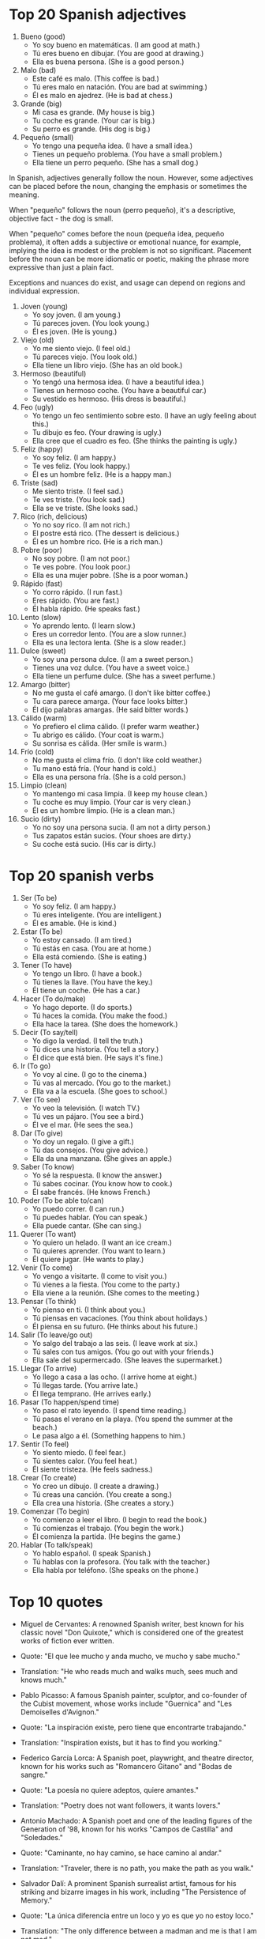 * Top 20 Spanish adjectives

1. Bueno (good)
   - Yo soy bueno en matemáticas. (I am good at math.)
   - Tú eres bueno en dibujar. (You are good at drawing.)
   - Ella es buena persona. (She is a good person.)

2. Malo (bad)
   - Este café es malo. (This coffee is bad.)
   - Tú eres malo en natación. (You are bad at swimming.)
   - Él es malo en ajedrez. (He is bad at chess.)

3. Grande (big)
   - Mi casa es grande. (My house is big.)
   - Tu coche es grande. (Your car is big.)
   - Su perro es grande. (His dog is big.)

4. Pequeño (small)
   - Yo tengo una pequeña idea. (I have a small idea.)
   - Tienes un pequeño problema. (You have a small problem.)
   - Ella tiene un perro pequeño. (She has a small dog.)

In Spanish, adjectives generally follow the noun. However, some
adjectives can be placed before the noun, changing the emphasis or
sometimes the meaning.

When "pequeño" follows the noun (perro pequeño), it's a descriptive,
objective fact - the dog is small.

When "pequeño" comes before the noun (pequeña idea, pequeño problema),
it often adds a subjective or emotional nuance, for example, implying
the idea is modest or the problem is not so significant. Placement
before the noun can be more idiomatic or poetic, making the phrase
more expressive than just a plain fact.

Exceptions and nuances do exist, and usage can depend on regions and individual expression.

5. Joven (young)
   - Yo soy joven. (I am young.)
   - Tú pareces joven. (You look young.)
   - Él es joven. (He is young.)

6. Viejo (old)
   - Yo me siento viejo. (I feel old.)
   - Tú pareces viejo. (You look old.)
   - Ella tiene un libro viejo. (She has an old book.)

7. Hermoso (beautiful)
   - Yo tengó una hermosa idea. (I have a beautiful idea.)
   - Tienes un hermoso coche. (You have a beautiful car.)
   - Su vestido es hermoso. (His dress is beautiful.)

8. Feo (ugly)
   - Yo tengo un feo sentimiento sobre esto. (I have an ugly feeling about this.)
   - Tu dibujo es feo. (Your drawing is ugly.)
   - Ella cree que el cuadro es feo. (She thinks the painting is ugly.)

9. Feliz (happy)
   - Yo soy feliz. (I am happy.)
   - Te ves feliz. (You look happy.)
   - Él es un hombre feliz. (He is a happy man.)

10. Triste (sad)
   - Me siento triste. (I feel sad.)
   - Te ves triste. (You look sad.)
   - Ella se ve triste. (She looks sad.)

11. Rico (rich, delicious)
   - Yo no soy rico. (I am not rich.)
   - El postre está rico. (The dessert is delicious.)
   - Él es un hombre rico. (He is a rich man.)

12. Pobre (poor)
   - No soy pobre. (I am not poor.)
   - Te ves pobre. (You look poor.)
   - Ella es una mujer pobre. (She is a poor woman.)

13. Rápido (fast)
   - Yo corro rápido. (I run fast.)
   - Eres rápido. (You are fast.)
   - Él habla rápido. (He speaks fast.)

14. Lento (slow)
   - Yo aprendo lento. (I learn slow.)
   - Eres un corredor lento. (You are a slow runner.)
   - Ella es una lectora lenta. (She is a slow reader.)

15. Dulce (sweet)
   - Yo soy una persona dulce. (I am a sweet person.)
   - Tienes una voz dulce. (You have a sweet voice.)
   - Ella tiene un perfume dulce. (She has a sweet perfume.)

16. Amargo (bitter)
   - No me gusta el café amargo. (I don't like bitter coffee.)
   - Tu cara parece amarga. (Your face looks bitter.)
   - Él dijo palabras amargas. (He said bitter words.)

17. Cálido (warm)
   - Yo prefiero el clima cálido. (I prefer warm weather.)
   - Tu abrigo es cálido. (Your coat is warm.)
   - Su sonrisa es cálida. (Her smile is warm.)

18. Frío (cold)
   - No me gusta el clima frío. (I don't like cold weather.)
   - Tu mano está fría. (Your hand is cold.)
   - Ella es una persona fría. (She is a cold person.)

19. Limpio (clean)
   - Yo mantengo mi casa limpia. (I keep my house clean.)
   - Tu coche es muy limpio. (Your car is very clean.)
   - Él es un hombre limpio. (He is a clean man.)

20. Sucio (dirty)
   - Yo no soy una persona sucia. (I am not a dirty person.)
   - Tus zapatos están sucios. (Your shoes are dirty.)
   - Su coche está sucio. (His car is dirty.)

* Top 20 spanish verbs

1. Ser (To be)
   - Yo soy feliz. (I am happy.)
   - Tú eres inteligente. (You are intelligent.)
   - Él es amable. (He is kind.)

2. Estar (To be)
   - Yo estoy cansado. (I am tired.)
   - Tú estás en casa. (You are at home.)
   - Ella está comiendo. (She is eating.)

3. Tener (To have)
   - Yo tengo un libro. (I have a book.)
   - Tú tienes la llave. (You have the key.)
   - Él tiene un coche. (He has a car.)

4. Hacer (To do/make)
   - Yo hago deporte. (I do sports.)
   - Tú haces la comida. (You make the food.)
   - Ella hace la tarea. (She does the homework.)

5. Decir (To say/tell)
   - Yo digo la verdad. (I tell the truth.)
   - Tú dices una historia. (You tell a story.)
   - Él dice que está bien. (He says it's fine.)

6. Ir (To go)
   - Yo voy al cine. (I go to the cinema.)
   - Tú vas al mercado. (You go to the market.)
   - Ella va a la escuela. (She goes to school.)

7. Ver (To see)
   - Yo veo la televisión. (I watch TV.)
   - Tú ves un pájaro. (You see a bird.)
   - Él ve el mar. (He sees the sea.)

8. Dar (To give)
   - Yo doy un regalo. (I give a gift.)
   - Tú das consejos. (You give advice.)
   - Ella da una manzana. (She gives an apple.)

9. Saber (To know)
   - Yo sé la respuesta. (I know the answer.)
   - Tú sabes cocinar. (You know how to cook.)
   - Él sabe francés. (He knows French.)

10. Poder (To be able to/can)
    - Yo puedo correr. (I can run.)
    - Tú puedes hablar. (You can speak.)
    - Ella puede cantar. (She can sing.)

11. Querer (To want)
    - Yo quiero un helado. (I want an ice cream.)
    - Tú quieres aprender. (You want to learn.)
    - Él quiere jugar. (He wants to play.)

12. Venir (To come)
    - Yo vengo a visitarte. (I come to visit you.)
    - Tú vienes a la fiesta. (You come to the party.)
    - Ella viene a la reunión. (She comes to the meeting.)

13. Pensar (To think)
    - Yo pienso en ti. (I think about you.)
    - Tú piensas en vacaciones. (You think about holidays.)
    - Él piensa en su futuro. (He thinks about his future.)

14. Salir (To leave/go out)
    - Yo salgo del trabajo a las seis. (I leave work at six.)
    - Tú sales con tus amigos. (You go out with your friends.)
    - Ella sale del supermercado. (She leaves the supermarket.)

15. Llegar (To arrive)
    - Yo llego a casa a las ocho. (I arrive home at eight.)
    - Tú llegas tarde. (You arrive late.)
    - Él llega temprano. (He arrives early.)

16. Pasar (To happen/spend time)
    - Yo paso el rato leyendo. (I spend time reading.)
    - Tú pasas el verano en la playa. (You spend the summer at the beach.)
    - Le pasa algo a él. (Something happens to him.)

17. Sentir (To feel)
    - Yo siento miedo. (I feel fear.)
    - Tú sientes calor. (You feel heat.)
    - Él siente tristeza. (He feels sadness.)

18. Crear (To create)
    - Yo creo un dibujo. (I create a drawing.)
    - Tú creas una canción. (You create a song.)
    - Ella crea una historia. (She creates a story.)

19. Comenzar (To begin)
    - Yo comienzo a leer el libro. (I begin to read the book.)
    - Tú comienzas el trabajo. (You begin the work.)
    - Él comienza la partida. (He begins the game.)

20. Hablar (To talk/speak)
    - Yo hablo español. (I speak Spanish.)
    - Tú hablas con la profesora. (You talk with the teacher.)
    - Ella habla por teléfono. (She speaks on the phone.)

* Top 10 quotes 

- Miguel de Cervantes: A renowned Spanish writer, best known for his
  classic novel "Don Quixote," which is considered one of the greatest
  works of fiction ever written.
- Quote: "El que lee mucho y anda mucho, ve mucho y sabe mucho."
- Translation: "He who reads much and walks much, sees much and knows
  much."

- Pablo Picasso: A famous Spanish painter, sculptor, and co-founder of
  the Cubist movement, whose works include "Guernica" and "Les
  Demoiselles d'Avignon."
- Quote: "La inspiración existe, pero tiene que encontrarte
  trabajando."
- Translation: "Inspiration exists, but it has to find you working."

- Federico García Lorca: A Spanish poet, playwright, and theatre
  director, known for his works such as "Romancero Gitano" and "Bodas
  de sangre."
- Quote: "La poesía no quiere adeptos, quiere amantes."
- Translation: "Poetry does not want followers, it wants lovers."

- Antonio Machado: A Spanish poet and one of the leading figures of
  the Generation of '98, known for his works "Campos de Castilla" and
  "Soledades."
- Quote: "Caminante, no hay camino, se hace camino al andar."
- Translation: "Traveler, there is no path, you make the path as you
  walk."

- Salvador Dalí: A prominent Spanish surrealist artist, famous for his
  striking and bizarre images in his work, including "The Persistence
  of Memory."
- Quote: "La única diferencia entre un loco y yo es que yo no estoy
  loco."
- Translation: "The only difference between a madman and me is that I
  am not mad."

- Luis Buñuel: A Spanish filmmaker known for his work in surrealist
  cinema, with notable films like "Un Chien Andalou" and "The Discreet
  Charm of the Bourgeoisie."
- Quote: "La memoria es un campo fértil para la creación."
- Translation: "Memory is a fertile field for creation."

- Javier Marías: A contemporary Spanish author, translator, and
  columnist, known for his novels such as "A Heart So White" and
  "Tomorrow in the Battle Think on Me."
- Quote: "La vida no es más que una sombra que pasa."
- Translation: "Life is nothing but a passing shadow."

- Pedro Almodóvar: An acclaimed Spanish film director, screenwriter,
  and producer, known for films like "Talk to Her," "All About My
  Mother," and "Volver."
- Quote: "Para que el arte sea inmortal, debe estar lleno de olvido."
- Translation: "For art to be immortal, it must be full of
  forgetfulness."

- Rosalía de Castro: A significant Galician romanticist writer and
  poet of the 19th century, noted for her poetry collections "Cantares
  gallegos" and "Follas novas."
- Quote: "Dicen que no hablan las plantas, ni las fuentes, ni los
  pájaros."
- Translation: "They say that plants, fountains, and birds do not
  speak."

- Concha Buika: A contemporary Spanish singer known for her fusion of
  flamenco, jazz, and soul, with albums like "Niña de Fuego" and "El
  Último Trago."
- Quote: "No se puede vivir sin amor, pero tampoco se puede vivir sin
  libertad."
- Translation: "You can't live without love, but you can't live
  without freedom either."

These individuals have made significant contributions to Spanish
culture and their quotes reflect their profound thoughts and artistic
sensibilities.

* Top 10 quotes from Gabriel Garcia Marquez

1. "La sabiduría nos llega cuando ya no sirve de nada."
   Translation: "Wisdom comes to us when it's already too late."

2. "Recordar es fácil para el que tiene memoria. Olvidar es difícil para quien tiene corazón."
   Translation: "To remember is easy for those who have memory. To forget is hard for those who have heart."

3. "Nadie merece tus lágrimas, y quien las merezca no te hará llorar."
   Translation: "Nobody deserves your tears, and whoever deserves them won't make you cry."

4. "No hay medicina que cure lo que no cura la felicidad."
   Translation: "There is no medicine that cures what happiness does not."

5. "El secreto de una buena vejez no es otra cosa que un pacto honrado con la soledad."
   Translation: "The secret to a good old age is nothing more than an honest pact with solitude."
   
6. "La vida no es sino una continua sucesión de oportunidades para sobrevivir."
   Translation: "Life is nothing more than a continuous succession of opportunities to survive."

7. "El amor se hace más grande y noble en la calamidad."
   Translation: "Love becomes greater and nobler in calamity."

8. "Lo único que me duele de morir, es que no es de amor."
   Translation: "The only thing that makes me sad about dying, is that it's not out of love."

9. "La peor forma de extrañar a alguien es estar sentado a su lado y saber que nunca lo podrás tener."
   Translation: "The worst way to miss someone is to be seated by their side and know you can never have them."

10. "En realidad, el único momento de la vida en que me siento yo mismo es cuando estoy con mis amigos."
   Translation: "Actually, the only time in life when I feel myself is when I'm with my friends." 

* Difference between coche and carro

"Coche" and "Carro" both translate to "car" in English. However, the
usage varies based on region. In Spain, "coche" is commonly used,
while in Latin America, "carro" is more prevalent. So the difference
between them is mainly regional.

